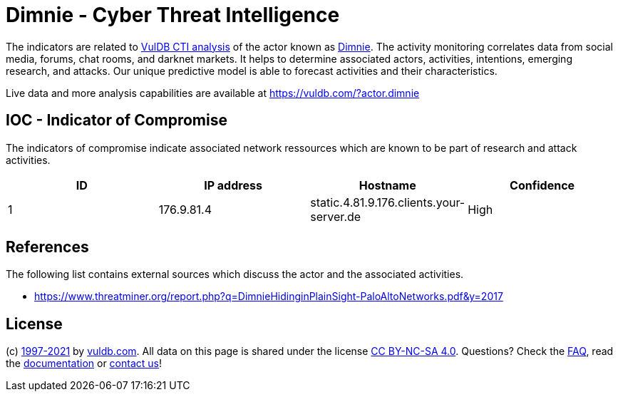 = Dimnie - Cyber Threat Intelligence

The indicators are related to https://vuldb.com/?doc.cti[VulDB CTI analysis] of the actor known as https://vuldb.com/?actor.dimnie[Dimnie]. The activity monitoring correlates data from social media, forums, chat rooms, and darknet markets. It helps to determine associated actors, activities, intentions, emerging research, and attacks. Our unique predictive model is able to forecast activities and their characteristics.

Live data and more analysis capabilities are available at https://vuldb.com/?actor.dimnie

== IOC - Indicator of Compromise

The indicators of compromise indicate associated network ressources which are known to be part of research and attack activities.

[options="header"]
|========================================
|ID|IP address|Hostname|Confidence
|1|176.9.81.4|static.4.81.9.176.clients.your-server.de|High
|========================================

== References

The following list contains external sources which discuss the actor and the associated activities.

* https://www.threatminer.org/report.php?q=DimnieHidinginPlainSight-PaloAltoNetworks.pdf&y=2017

== License

(c) https://vuldb.com/?doc.changelog[1997-2021] by https://vuldb.com/?doc.about[vuldb.com]. All data on this page is shared under the license https://creativecommons.org/licenses/by-nc-sa/4.0/[CC BY-NC-SA 4.0]. Questions? Check the https://vuldb.com/?doc.faq[FAQ], read the https://vuldb.com/?doc[documentation] or https://vuldb.com/?contact[contact us]!
